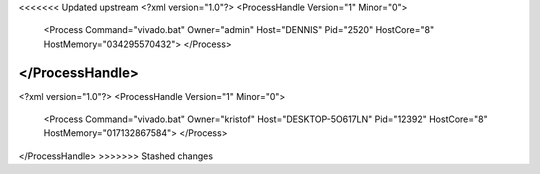 <<<<<<< Updated upstream
<?xml version="1.0"?>
<ProcessHandle Version="1" Minor="0">
    <Process Command="vivado.bat" Owner="admin" Host="DENNIS" Pid="2520" HostCore="8" HostMemory="034295570432">
    </Process>
</ProcessHandle>
=======
<?xml version="1.0"?>
<ProcessHandle Version="1" Minor="0">
    <Process Command="vivado.bat" Owner="kristof" Host="DESKTOP-5O617LN" Pid="12392" HostCore="8" HostMemory="017132867584">
    </Process>
</ProcessHandle>
>>>>>>> Stashed changes
